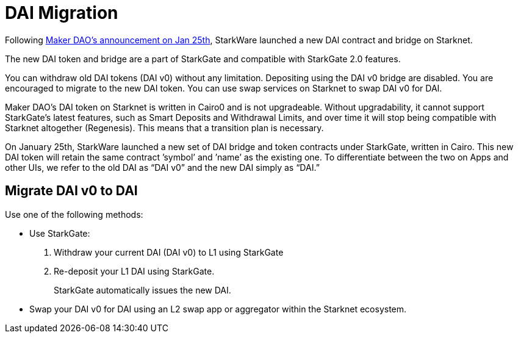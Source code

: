 [id="dai_token_migration"]
= DAI Migration
:description: Migrating DAI v0 on Starknet to DAI on Starknet.
:keywords: Starknet DAI, DAI doesn't work on Starknet, New DAI on Starknet, Starknet new DAI

Following link:https://twitter.com/MakerDAO/status/1746977683190251591?s=20[Maker DAO’s announcement on Jan 25th], StarkWare launched a new DAI contract and bridge on Starknet.

The new DAI token and bridge are a part of StarkGate and compatible with StarkGate 2.0 features.

You can withdraw old DAI tokens (DAI v0) without any limitation. Depositing using the DAI v0 bridge are disabled. You are encouraged to migrate to the new DAI token. You can use swap services on Starknet to swap DAI v0 for DAI.

Maker DAO's DAI token on Starknet is written in Cairo0 and is not upgradeable. Without upgradability, it cannot support StarkGate's latest features, such as Smart Deposits and Withdrawal Limits, and over time it will stop being compatible with Starknet altogether (Regenesis). This means that a transition plan is necessary.

On January 25th, StarkWare launched a new set of DAI bridge and token contracts under StarkGate, written in Cairo. This new DAI token will retain the same contract ’symbol’ and ’name’ as the existing one. To differentiate between the two on Apps and other UIs, we refer to the old DAI as “DAI v0” and the new DAI simply as “DAI.”


== Migrate DAI v0 to DAI

Use one of the following methods:

* Use StarkGate:
+
. Withdraw your current DAI (DAI v0) to L1 using StarkGate
. Re-deposit your L1 DAI using StarkGate.
+
StarkGate automatically issues the new DAI.

* Swap your DAI v0 for DAI using an L2 swap app or aggregator within the Starknet ecosystem.



